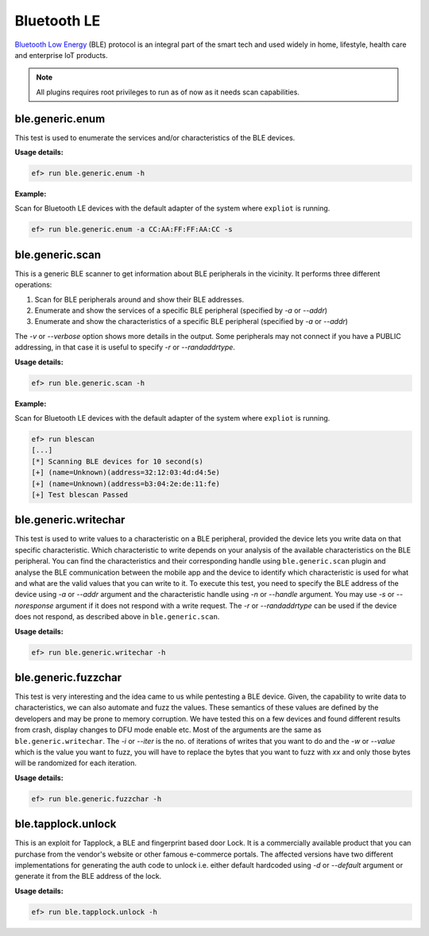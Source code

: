 Bluetooth LE
============

`Bluetooth Low Energy <https://en.wikipedia.org/wiki/Bluetooth_Low_Energy>`_
(BLE) protocol is an integral part of the smart tech and used widely in home,
lifestyle, health care and enterprise IoT products.

.. note:: All plugins requires root privileges to run as of now as it needs
          scan capabilities.

ble.generic.enum
----------------

This test is used to enumerate the services and/or characteristics of the BLE
devices.

**Usage details:**

.. code-block:: console

   ef> run ble.generic.enum -h

**Example:**

Scan for Bluetooth LE devices with the default adapter of the system where
``expliot`` is running.

.. code-block:: console

   ef> run ble.generic.enum -a CC:AA:FF:FF:AA:CC -s


ble.generic.scan
----------------

This is a generic BLE scanner to get information about BLE peripherals in the
vicinity. It performs three different operations:

1. Scan for BLE peripherals around and show their BLE addresses.
2. Enumerate and show the services of a specific  BLE peripheral (specified
   by *-a* or *--addr*)
3. Enumerate and show the characteristics of a specific  BLE peripheral
   (specified by *-a* or *--addr*)

The *-v* or *--verbose* option shows more details in the output. Some
peripherals may not connect if you have a PUBLIC addressing, in that case
it is useful to specify *-r* or *--randaddrtype*.

**Usage details:**

.. code-block:: console

   ef> run ble.generic.scan -h

**Example:**

Scan for Bluetooth LE devices with the default adapter of the system where
``expliot`` is running.

.. code-block:: console

   ef> run blescan
   [...]
   [*] Scanning BLE devices for 10 second(s)
   [+] (name=Unknown)(address=32:12:03:4d:d4:5e)
   [+] (name=Unknown)(address=b3:04:2e:de:11:fe)
   [+] Test blescan Passed

ble.generic.writechar
---------------------

This test is used to write values to a characteristic on a BLE peripheral,
provided the device lets you write data on that specific characteristic.
Which characteristic to write depends on your analysis of the available
characteristics on the BLE peripheral. You can find the characteristics and
their corresponding handle  using ``ble.generic.scan`` plugin and analyse the
BLE communication between the mobile app and the device to identify which
characteristic is used for what and what are the valid values that you can
write to it. To execute this test, you need to specify the BLE address of the
device using *-a* or *--addr* argument and the characteristic handle using
*-n* or *--handle* argument.  You may use *-s* or *--noresponse* argument if
it does not respond with a write request. The *-r* or *--randaddrtype* can be
used if the device does not respond, as described above in
``ble.generic.scan``.

**Usage details:**

.. code-block:: console

   ef> run ble.generic.writechar -h

ble.generic.fuzzchar
--------------------

This test is very interesting and the idea came to us while pentesting a
BLE device. Given, the capability to write data to characteristics, we can
also automate and fuzz the values. These semantics of these values are defined
by the developers and may be prone to memory corruption. We have tested this
on a few devices and found different results from crash, display changes to
DFU mode enable etc. Most of the arguments are the same as
``ble.generic.writechar``. The *-i* or *--iter* is the no. of iterations of
writes that you want to do and the *-w* or *--value* which is the value you
want to fuzz, you will have to replace the bytes that you want to fuzz with
*xx* and only those bytes will be randomized for each iteration.

**Usage details:**

.. code-block:: console

   ef> run ble.generic.fuzzchar -h

ble.tapplock.unlock
-------------------

This is an exploit for Tapplock, a BLE and fingerprint based door Lock. It is
a commercially available product that you can purchase from the vendor's
website or other famous e-commerce portals. The affected versions have two
different implementations for generating the auth code to unlock i.e. either
default hardcoded using *-d* or *--default* argument or generate it from the
BLE address of the lock.

**Usage details:**

.. code-block:: console

   ef> run ble.tapplock.unlock -h
